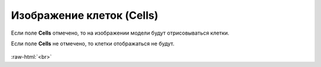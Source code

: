 .. _PhysiCell_simulation_result_Settings_Cells:

Изображение клеток (Cells)
==========================

.. role:: raw-html(raw)
   :format: html

.. |icon_option| image:: /images/icons/option.png

Если поле |icon_option| **Cells** отмечено, то на изображении модели будут отрисовываться клетки.

Если поле |icon_option| **Cells** не отмечено, то клетки отображаться не будут.

.. figure:: /images/Physicell/Physicell_simulation_result/Cells_yes_no.png
   :width: 100%
   :alt: Cells_yes_no
   :align: center

:raw-html:`<br>`